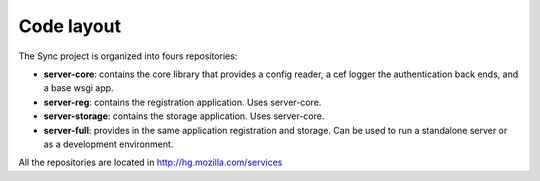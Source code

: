 ===========
Code layout
===========

The Sync project is organized into fours repositories:

- **server-core**: contains the core library that provides
  a config reader, a cef logger the authentication back ends, 
  and a base wsgi app.

- **server-reg**: contains the registration application.
  Uses server-core.

- **server-storage**: contains the storage application.
  Uses server-core.

- **server-full**: provides in the same application registration and 
  storage. Can be used to run a standalone server or as a development
  environment.

All the repositories are located in http://hg.mozilla.com/services

